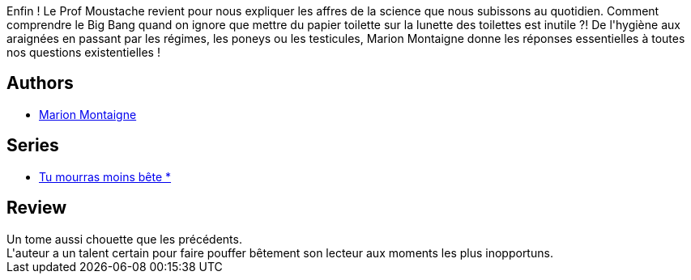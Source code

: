 :jbake-type: post
:jbake-status: published
:jbake-title: Science un jour, science toujours ! (Tu mourras moins bête, #3)
:jbake-tags:  animaux, science, sexe,_année_2014,_mois_sept.,_note_4,rayon-bd,read
:jbake-date: 2014-09-27
:jbake-depth: ../../
:jbake-uri: goodreads/books/9782756061832.adoc
:jbake-bigImage: https://i.gr-assets.com/images/S/compressed.photo.goodreads.com/books/1411725269l/23272991._SX98_.jpg
:jbake-smallImage: https://i.gr-assets.com/images/S/compressed.photo.goodreads.com/books/1411725269l/23272991._SX50_.jpg
:jbake-source: https://www.goodreads.com/book/show/23272991
:jbake-style: goodreads goodreads-book

++++
<div class="book-description">
Enfin ! Le Prof Moustache revient pour nous expliquer les affres de la science que nous subissons au quotidien. Comment comprendre le Big Bang quand on ignore que mettre du papier toilette sur la lunette des toilettes est inutile ?! De l'hygiène aux araignées en passant par les régimes, les poneys ou les testicules, Marion Montaigne donne les réponses essentielles à toutes nos questions existentielles !
</div>
++++


## Authors
* link:../authors/1315690.html[Marion Montaigne]

## Series
* link:../series/Tu_mourras_moins_bete__.html[Tu mourras moins bête *]

## Review

++++
Un tome aussi chouette que les précédents.<br/>L'auteur a un talent certain pour faire pouffer bêtement son lecteur aux moments les plus inopportuns.
++++
